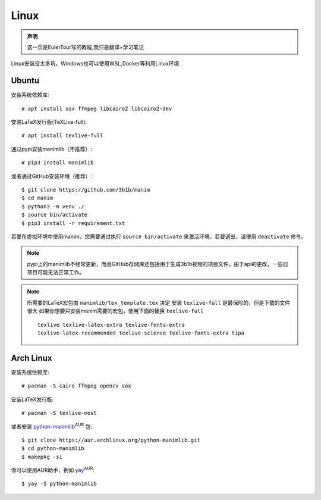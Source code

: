 Linux
=====

.. admonition:: 声明

    这一页是EulerTour写的教程,我只是翻译+学习笔记

Linux安装没太多坑，Windows也可以使用WSL,Docker等利用Linux环境

Ubuntu
------

安装系统依赖库::

    # apt install sox ffmpeg libcairo2 libcairo2-dev

安装LaTeX发行版(TeXLive-full)::

    # apt install texlive-full

通过pypi安装manimlib（不推荐）::

    # pip3 install manimlib

或者通过GitHub安装环境（推荐）::

    $ git clone https://github.com/3b1b/manim
    $ cd manim
    $ python3 -m venv ./
    $ source bin/activate
    $ pip3 install -r requirement.txt

若要在虚拟环境中使用manim，您需要通过执行 ``source bin/activate`` 来激活环境，若要退出，请使用 ``deactivate`` 命令。

.. note:: pypi上的manimlib不经常更新，而且GitHub存储库还包括用于生成3b1b视频的项目文件。由于api的更改，一些旧项目可能无法正常工作。


.. note:: 所需要的LaTeX宏包由 ``manimlib/tex_template.tex`` 决定
          安装 ``texlive-full`` 是最保险的，但是下载的文件很大
          如果你想要只安装manim需要的宏包，使用下面的替换 ``texlive-full`` ::

            texlive texlive-latex-extra texlive-fonts-extra
            texlive-latex-recommended texlive-science texlive-fonts-extra tipa

Arch Linux
----------
安装系统依赖库::

    # pacman -S cairo ffmpeg opencv sox

安装LaTeX发行版::

    # pacman -S texlive-most

或者安装 python-manimlib_:sup:`AUR` 包::

    $ git clone https://aur.archlinux.org/python-manimlib.git
    $ cd python-manimlib
    $ makepkg -si

你可以使用AUR助手，例如 yay_:sup:`AUR`::

    $ yay -S python-manimlib

.. _python-manimlib: https://aur.archlinux.org/packages/python-manimlib/
.. _yay: https://aur.archlinux.org/packages/yay/
